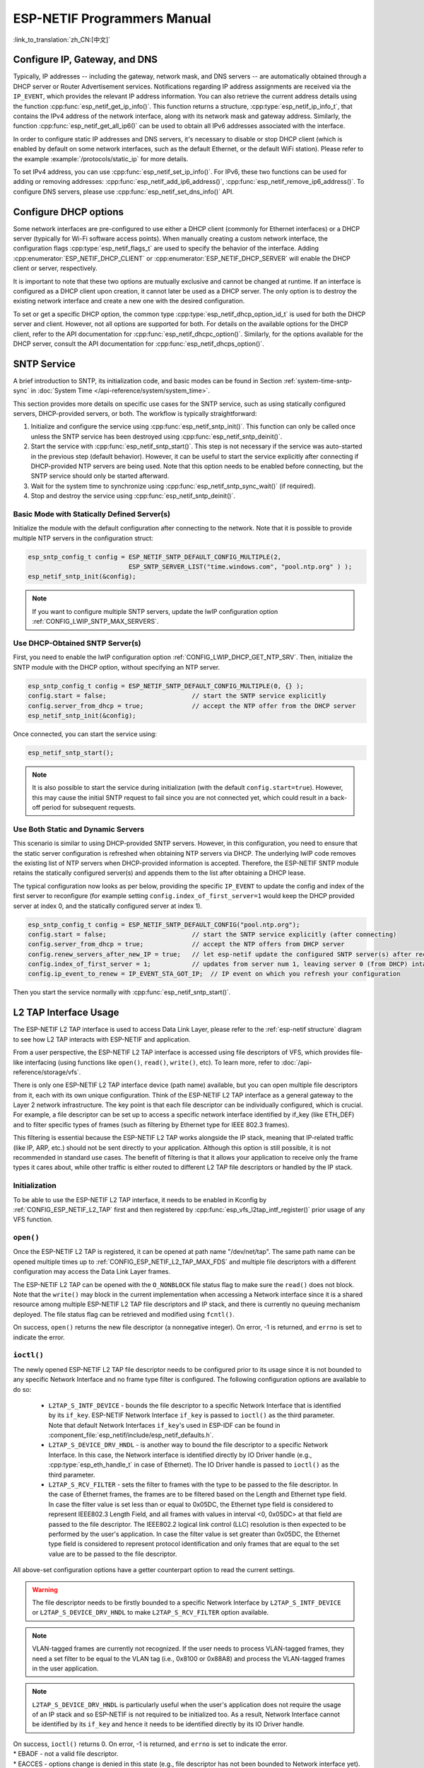 ESP-NETIF Programmers Manual
============================

:link_to_translation:`zh_CN:[中文]`

.. _esp_netif_set_ip:

Configure IP, Gateway, and DNS
------------------------------

Typically, IP addresses -- including the gateway, network mask, and DNS servers -- are automatically obtained through a DHCP server or Router Advertisement services. Notifications regarding IP address assignments are received via the ``IP_EVENT``, which provides the relevant IP address information. You can also retrieve the current address details using the function :cpp:func:`esp_netif_get_ip_info()`. This function returns a structure, :cpp:type:`esp_netif_ip_info_t`, that contains the IPv4 address of the network interface, along with its network mask and gateway address. Similarly, the function :cpp:func:`esp_netif_get_all_ip6()` can be used to obtain all IPv6 addresses associated with the interface.

In order to configure static IP addresses and DNS servers, it's necessary to disable or stop DHCP client (which is enabled by default on some network interfaces, such as the default Ethernet, or the default WiFi station). Please refer to the example :example:`/protocols/static_ip` for more details.

To set IPv4 address, you can use :cpp:func:`esp_netif_set_ip_info()`. For IPv6, these two functions can be used for adding or removing addresses: :cpp:func:`esp_netif_add_ip6_address()`,  :cpp:func:`esp_netif_remove_ip6_address()`.
To configure DNS servers, please use :cpp:func:`esp_netif_set_dns_info()` API.

.. _esp_netif_set_dhcp:

Configure DHCP options
----------------------

Some network interfaces are pre-configured to use either a DHCP client (commonly for Ethernet interfaces) or a DHCP server (typically for Wi-Fi software access points). When manually creating a custom network interface, the configuration flags :cpp:type:`esp_netif_flags_t` are used to specify the behavior of the interface. Adding :cpp:enumerator:`ESP_NETIF_DHCP_CLIENT` or :cpp:enumerator:`ESP_NETIF_DHCP_SERVER` will enable the DHCP client or server, respectively.

It is important to note that these two options are mutually exclusive and cannot be changed at runtime. If an interface is configured as a DHCP client upon creation, it cannot later be used as a DHCP server. The only option is to destroy the existing network interface and create a new one with the desired configuration.

To set or get a specific DHCP option, the common type :cpp:type:`esp_netif_dhcp_option_id_t` is used for both the DHCP server and client. However, not all options are supported for both. For details on the available options for the DHCP client, refer to the API documentation for :cpp:func:`esp_netif_dhcpc_option()`. Similarly, for the options available for the DHCP server, consult the API documentation for :cpp:func:`esp_netif_dhcps_option()`.

.. _esp_netif-sntp-api:

SNTP Service
------------

A brief introduction to SNTP, its initialization code, and basic modes can be found in Section :ref:`system-time-sntp-sync` in :doc:`System Time </api-reference/system/system_time>`.

This section provides more details on specific use cases for the SNTP service, such as using statically configured servers, DHCP-provided servers, or both. The workflow is typically straightforward:

1. Initialize and configure the service using :cpp:func:`esp_netif_sntp_init()`. This function can only be called once unless the SNTP service has been destroyed using :cpp:func:`esp_netif_sntp_deinit()`.
2. Start the service with :cpp:func:`esp_netif_sntp_start()`. This step is not necessary if the service was auto-started in the previous step (default behavior). However, it can be useful to start the service explicitly after connecting if DHCP-provided NTP servers are being used. Note that this option needs to be enabled before connecting, but the SNTP service should only be started afterward.
3. Wait for the system time to synchronize using :cpp:func:`esp_netif_sntp_sync_wait()` (if required).
4. Stop and destroy the service using :cpp:func:`esp_netif_sntp_deinit()`.


Basic Mode with Statically Defined Server(s)
^^^^^^^^^^^^^^^^^^^^^^^^^^^^^^^^^^^^^^^^^^^^

Initialize the module with the default configuration after connecting to the network. Note that it is possible to provide multiple NTP servers in the configuration struct:

.. code-block:: c

    esp_sntp_config_t config = ESP_NETIF_SNTP_DEFAULT_CONFIG_MULTIPLE(2,
                               ESP_SNTP_SERVER_LIST("time.windows.com", "pool.ntp.org" ) );
    esp_netif_sntp_init(&config);

.. note::

    If you want to configure multiple SNTP servers, update the lwIP configuration option :ref:`CONFIG_LWIP_SNTP_MAX_SERVERS`.


Use DHCP-Obtained SNTP Server(s)
^^^^^^^^^^^^^^^^^^^^^^^^^^^^^^^^

First, you need to enable the lwIP configuration option :ref:`CONFIG_LWIP_DHCP_GET_NTP_SRV`. Then, initialize the SNTP module with the DHCP option, without specifying an NTP server.

.. code-block:: c

    esp_sntp_config_t config = ESP_NETIF_SNTP_DEFAULT_CONFIG_MULTIPLE(0, {} );
    config.start = false;                       // start the SNTP service explicitly
    config.server_from_dhcp = true;             // accept the NTP offer from the DHCP server
    esp_netif_sntp_init(&config);

Once connected, you can start the service using:

.. code-block:: c

    esp_netif_sntp_start();

.. note::

    It is also possible to start the service during initialization (with the default ``config.start=true``). However, this may cause the initial SNTP request to fail since you are not connected yet, which could result in a back-off period for subsequent requests.


Use Both Static and Dynamic Servers
^^^^^^^^^^^^^^^^^^^^^^^^^^^^^^^^^^^

This scenario is similar to using DHCP-provided SNTP servers. However, in this configuration, you need to ensure that the static server configuration is refreshed when obtaining NTP servers via DHCP. The underlying lwIP code removes the existing list of NTP servers when DHCP-provided information is accepted. Therefore, the ESP-NETIF SNTP module retains the statically configured server(s) and appends them to the list after obtaining a DHCP lease.

The typical configuration now looks as per below, providing the specific ``IP_EVENT`` to update the config and index of the first server to reconfigure (for example setting ``config.index_of_first_server=1`` would keep the DHCP provided server at index 0, and the statically configured server at index 1).

.. code-block:: c

    esp_sntp_config_t config = ESP_NETIF_SNTP_DEFAULT_CONFIG("pool.ntp.org");
    config.start = false;                       // start the SNTP service explicitly (after connecting)
    config.server_from_dhcp = true;             // accept the NTP offers from DHCP server
    config.renew_servers_after_new_IP = true;   // let esp-netif update the configured SNTP server(s) after receiving the DHCP lease
    config.index_of_first_server = 1;           // updates from server num 1, leaving server 0 (from DHCP) intact
    config.ip_event_to_renew = IP_EVENT_STA_GOT_IP;  // IP event on which you refresh your configuration

Then you start the service normally with  :cpp:func:`esp_netif_sntp_start()`.


.. _esp_netif_l2tap:

L2 TAP Interface Usage
----------------------

The ESP-NETIF L2 TAP interface is used to access Data Link Layer, please refer to the :ref:`esp-netif structure` diagram to see how L2 TAP interacts with ESP-NETIF and application.

From a user perspective, the ESP-NETIF L2 TAP interface is accessed using file descriptors of VFS, which provides file-like interfacing (using functions like ``open()``, ``read()``, ``write()``, etc). To learn more, refer to :doc:`/api-reference/storage/vfs`.

There is only one ESP-NETIF L2 TAP interface device (path name) available, but you can open multiple file descriptors from it, each with its own unique configuration. Think of the ESP-NETIF L2 TAP interface as a general gateway to the Layer 2 network infrastructure. The key point is that each file descriptor can be individually configured, which is crucial. For example, a file descriptor can be set up to access a specific network interface identified by if_key (like ETH_DEF) and to filter specific types of frames (such as filtering by Ethernet type for IEEE 802.3 frames).

This filtering is essential because the ESP-NETIF L2 TAP works alongside the IP stack, meaning that IP-related traffic (like IP, ARP, etc.) should not be sent directly to your application. Although this option is still possible, it is not recommended in standard use cases. The benefit of filtering is that it allows your application to receive only the frame types it cares about, while other traffic is either routed to different L2 TAP file descriptors or handled by the IP stack.


Initialization
^^^^^^^^^^^^^^
To be able to use the ESP-NETIF L2 TAP interface, it needs to be enabled in Kconfig by :ref:`CONFIG_ESP_NETIF_L2_TAP` first and then registered by :cpp:func:`esp_vfs_l2tap_intf_register()` prior usage of any VFS function.

``open()``
^^^^^^^^^^
Once the ESP-NETIF L2 TAP is registered, it can be opened at path name "/dev/net/tap". The same path name can be opened multiple times up to :ref:`CONFIG_ESP_NETIF_L2_TAP_MAX_FDS` and multiple file descriptors with a different configuration may access the Data Link Layer frames.

The ESP-NETIF L2 TAP can be opened with the ``O_NONBLOCK`` file status flag to make sure the ``read()`` does not block. Note that the ``write()`` may block in the current implementation when accessing a Network interface since it is a shared resource among multiple ESP-NETIF L2 TAP file descriptors and IP stack, and there is currently no queuing mechanism deployed. The file status flag can be retrieved and modified using ``fcntl()``.

On success, ``open()`` returns the new file descriptor (a nonnegative integer). On error, -1 is returned, and ``errno`` is set to indicate the error.

``ioctl()``
^^^^^^^^^^^
The newly opened ESP-NETIF L2 TAP file descriptor needs to be configured prior to its usage since it is not bounded to any specific Network Interface and no frame type filter is configured. The following configuration options are available to do so:

  * ``L2TAP_S_INTF_DEVICE`` - bounds the file descriptor to a specific Network Interface that is identified by its ``if_key``. ESP-NETIF Network Interface ``if_key`` is passed to ``ioctl()`` as the third parameter. Note that default Network Interfaces ``if_key``'s used in ESP-IDF can be found in :component_file:`esp_netif/include/esp_netif_defaults.h`.
  * ``L2TAP_S_DEVICE_DRV_HNDL`` - is another way to bound the file descriptor to a specific Network Interface. In this case, the Network interface is identified directly by IO Driver handle (e.g., :cpp:type:`esp_eth_handle_t` in case of Ethernet). The IO Driver handle is passed to ``ioctl()`` as the third parameter.
  * ``L2TAP_S_RCV_FILTER`` - sets the filter to frames with the type to be passed to the file descriptor. In the case of Ethernet frames, the frames are to be filtered based on the Length and Ethernet type field. In case the filter value is set less than or equal to 0x05DC, the Ethernet type field is considered to represent IEEE802.3 Length Field, and all frames with values in interval <0, 0x05DC> at that field are passed to the file descriptor. The IEEE802.2 logical link control (LLC) resolution is then expected to be performed by the user's application. In case the filter value is set greater than 0x05DC, the Ethernet type field is considered to represent protocol identification and only frames that are equal to the set value are to be passed to the file descriptor.

All above-set configuration options have a getter counterpart option to read the current settings.

.. warning::
    The file descriptor needs to be firstly bounded to a specific Network Interface by ``L2TAP_S_INTF_DEVICE`` or ``L2TAP_S_DEVICE_DRV_HNDL`` to make ``L2TAP_S_RCV_FILTER`` option available.

.. note::
    VLAN-tagged frames are currently not recognized. If the user needs to process VLAN-tagged frames, they need a set filter to be equal to the VLAN tag (i.e., 0x8100 or 0x88A8) and process the VLAN-tagged frames in the user application.

.. note::
    ``L2TAP_S_DEVICE_DRV_HNDL`` is particularly useful when the user's application does not require the usage of an IP stack and so ESP-NETIF is not required to be initialized too. As a result, Network Interface cannot be identified by its ``if_key`` and hence it needs to be identified directly by its IO Driver handle.

| On success, ``ioctl()`` returns 0. On error, -1 is returned, and ``errno`` is set to indicate the error.
| * EBADF - not a valid file descriptor.
| * EACCES - options change is denied in this state (e.g., file descriptor has not been bounded to Network interface yet).
| * EINVAL - invalid configuration argument. Ethernet type filter is already used by other file descriptors on that same Network interface.
| * ENODEV - no such Network Interface which is tried to be assigned to the file descriptor exists.
| * ENOSYS - unsupported operation, passed configuration option does not exist.

``fcntl()``
^^^^^^^^^^^
``fcntl()`` is used to manipulate with properties of opened ESP-NETIF L2 TAP file descriptor.

The following commands manipulate the status flags associated with the file descriptor:

  * ``F_GETFD`` - the function returns the file descriptor flags, and the third argument is ignored.
  * ``F_SETFD`` - sets the file descriptor flags to the value specified by the third argument. Zero is returned.

| On success, ``ioctl()`` returns 0. On error, -1 is returned, and ``errno`` is set to indicate the error.
| * EBADF - not a valid file descriptor.
| * ENOSYS - unsupported command.

``read()``
^^^^^^^^^^
Opened and configured ESP-NETIF L2 TAP file descriptor can be accessed by ``read()`` to get inbound frames. The read operation can be either blocking or non-blocking based on the actual state of the ``O_NONBLOCK`` file status flag. When the file status flag is set to blocking, the read operation waits until a frame is received and the context is switched to other tasks. When the file status flag is set to non-blocking, the read operation returns immediately. In such case, either a frame is returned if it was already queued or the function indicates the queue is empty. The number of queued frames associated with one file descriptor is limited by :ref:`CONFIG_ESP_NETIF_L2_TAP_RX_QUEUE_SIZE` Kconfig option. Once the number of queued frames reached a configured threshold, the newly arrived frames are dropped until the queue has enough room to accept incoming traffic (Tail Drop queue management).

| On success, ``read()`` returns the number of bytes read. Zero is returned when the size of the destination buffer is 0. On error, -1 is returned, and ``errno`` is set to indicate the error.
| * EBADF - not a valid file descriptor.
| * EAGAIN - the file descriptor has been marked non-blocking (``O_NONBLOCK``), and the read would block.

``write()``
^^^^^^^^^^^
A raw Data Link Layer frame can be sent to Network Interface via opened and configured ESP-NETIF L2 TAP file descriptor. The user's application is responsible to construct the whole frame except for fields which are added automatically by the physical interface device. The following fields need to be constructed by the user's application in case of an Ethernet link: source/destination MAC addresses, Ethernet type, actual protocol header, and user data. The length of these fields is as follows:

.. list-table::
    :header-rows: 1
    :widths: 20 20 20 30
    :align: center

    * - Destination MAC
      - Source MAC
      - Type/Length
      - Payload (protocol header/data)
    * - 6 B
      - 6 B
      - 2 B
      - 0-1486 B

In other words, there is no additional frame processing performed by the ESP-NETIF L2 TAP interface. It only checks the Ethernet type of the frame is the same as the filter configured in the file descriptor. If the Ethernet type is different, an error is returned and the frame is not sent. Note that the ``write()`` may block in the current implementation when accessing a Network interface since it is a shared resource among multiple ESP-NETIF L2 TAP file descriptors and IP stack, and there is currently no queuing mechanism deployed.

| On success, ``write()`` returns the number of bytes written. Zero is returned when the size of the input buffer is 0. On error, -1 is returned, and ``errno`` is set to indicate the error.
| * EBADF - not a valid file descriptor.
| * EBADMSG - The Ethernet type of the frame is different from the file descriptor configured filter.
| * EIO - Network interface not available or busy.

``close()``
^^^^^^^^^^^
Opened ESP-NETIF L2 TAP file descriptor can be closed by the ``close()`` to free its allocated resources. The ESP-NETIF L2 TAP implementation of ``close()`` may block. On the other hand, it is thread-safe and can be called from a different task than the file descriptor is actually used. If such a situation occurs and one task is blocked in the I/O operation and another task tries to close the file descriptor, the first task is unblocked. The first's task read operation then ends with an error.

| On success, ``close()`` returns zero. On error, -1 is returned, and ``errno`` is set to indicate the error.
| * EBADF - not a valid file descriptor.

``select()``
^^^^^^^^^^^^
Select is used in a standard way, just :ref:`CONFIG_VFS_SUPPORT_SELECT` needs to be enabled to make the ``select()`` function available.


.. _esp_netif_other_events:

IP Event: Transmit/Receive Packet
---------------------------------

This event, ``IP_EVENT_TX_RX``, is triggered for every transmitted or received IP packet. It provides information about packet transmission or reception, data length, and the ``esp_netif`` handle.

Enabling the Event
^^^^^^^^^^^^^^^^^^

**Compile Time:**

The feature can be completely disabled during compilation time using the flag :ref:`CONFIG_ESP_NETIF_REPORT_DATA_TRAFFIC` in the kconfig.

**Run Time:**

At runtime, you can enable or disable this event using the functions :cpp:func:`esp_netif_tx_rx_event_enable()` and :cpp:func:`esp_netif_tx_rx_event_disable()`.

Event Registration
^^^^^^^^^^^^^^^^^^

To handle this event, you need to register a handler using the following syntax:

.. code-block:: c

    static void
    tx_rx_event_handler(void *arg, esp_event_base_t event_base,
                                    int32_t event_id, void *event_data)
    {
        ip_event_tx_rx_t *event = (ip_event_tx_rx_t *)event_data;

        if (event->dir == ESP_NETIF_TX) {
            ESP_LOGI(TAG, "Got TX event: Interface \"%s\" data len: %d", esp_netif_get_desc(event->esp_netif), event->len);
        } else if (event->dir == ESP_NETIF_RX) {
            ESP_LOGI(TAG, "Got RX event: Interface \"%s\" data len: %d", esp_netif_get_desc(event->esp_netif), event->len);
        } else {
            ESP_LOGI(TAG, "Got Unknown event: Interface \"%s\"", esp_netif_get_desc(event->esp_netif));
        }
    }

    esp_event_handler_register(IP_EVENT, IP_EVENT_TX_RX, &tx_rx_event_handler, NULL);

Here, ``tx_rx_event_handler`` is the name of the function that will handle the event.

Event Data Structure
^^^^^^^^^^^^^^^^^^^^

The event data structure, :cpp:class:`ip_event_tx_rx_t`, contains the following fields:

- :cpp:member:`ip_event_tx_rx_t::dir`: Indicates whether the packet was transmitted (``ESP_NETIF_TX``) or received (``ESP_NETIF_RX``).
- :cpp:member:`ip_event_tx_rx_t::len`: Length of the data frame.
- :cpp:member:`ip_event_tx_rx_t::esp_netif`: The network interface on which the packet was sent or received.


.. _esp_netif_api_reference:

API Reference
-------------

.. include-build-file:: inc/esp_netif.inc
.. include-build-file:: inc/esp_netif_sntp.inc
.. include-build-file:: inc/esp_netif_types.inc
.. include-build-file:: inc/esp_netif_ip_addr.inc
.. include-build-file:: inc/esp_vfs_l2tap.inc

.. only:: SOC_WIFI_SUPPORTED

    Wi-Fi Default API Reference
    ---------------------------

    .. include-build-file:: inc/esp_wifi_default.inc
